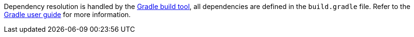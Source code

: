 Dependency resolution is handled by the http://gradle.org[Gradle build tool], all dependencies are defined in the `build.gradle` file. Refer to the link:commandLine.html#gradleBuild[Gradle user guide] for more information.
